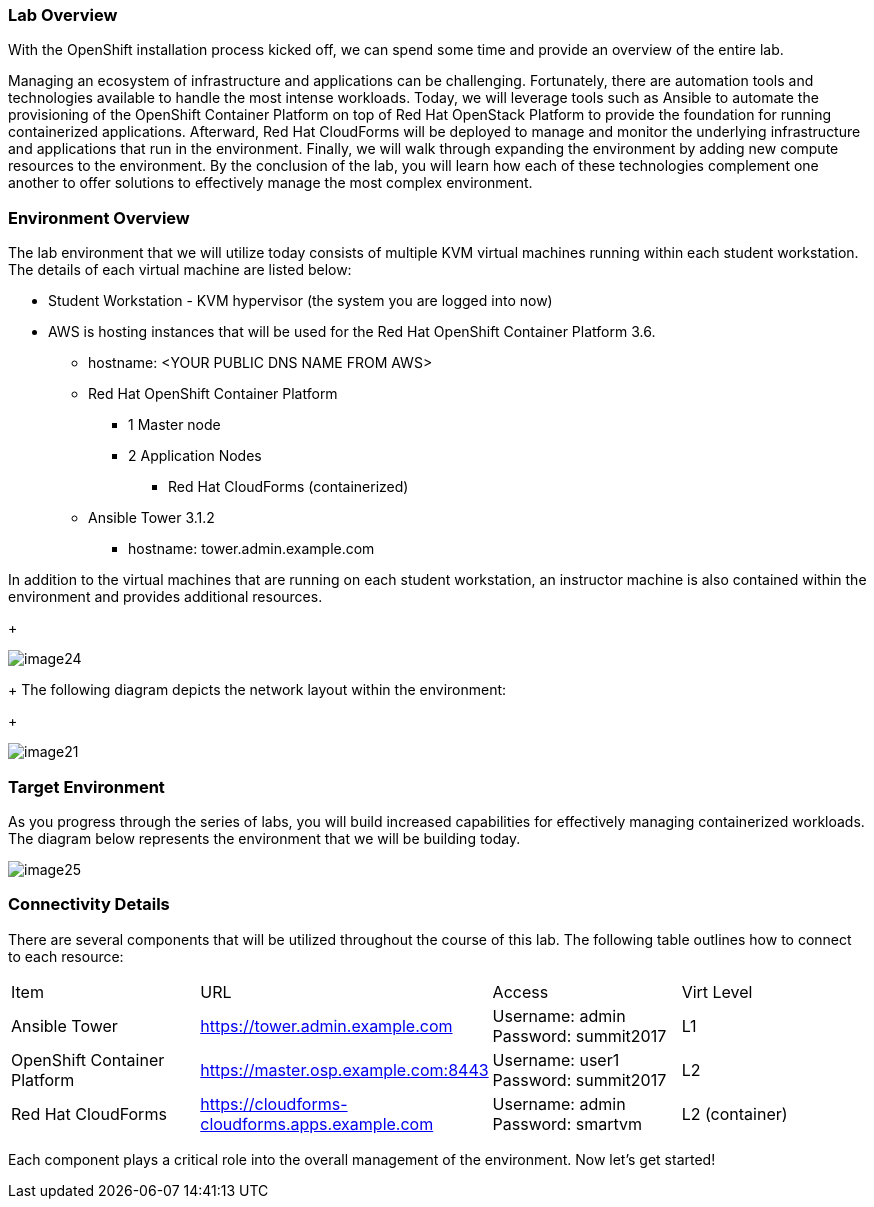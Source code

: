=== Lab Overview

With the OpenShift installation process kicked off, we can spend some time and provide an overview of the entire lab.

Managing an ecosystem of infrastructure and applications can be challenging. Fortunately, there are automation tools and technologies available to handle the most intense workloads. Today, we will leverage tools such as Ansible to automate the provisioning of the OpenShift Container Platform on top of Red Hat OpenStack Platform to provide the foundation for running containerized applications. Afterward, Red Hat CloudForms will be deployed to manage and monitor the underlying infrastructure and applications that run in the environment. Finally, we will walk through expanding the environment by adding new compute resources to the environment. By the conclusion of the lab, you will learn how each of these technologies complement one another to offer solutions to effectively manage the most complex environment.

=== Environment Overview

The lab environment that we will utilize today consists of multiple KVM virtual machines running within each student workstation. The details of each virtual machine are listed below:

* Student Workstation - KVM hypervisor (the system you are logged into now)
* AWS is hosting instances that will be used for the Red Hat OpenShift Container Platform 3.6.
    ** hostname: <YOUR PUBLIC DNS NAME FROM AWS>
    ** Red Hat OpenShift Container Platform
        *** 1 Master node
        *** 2 Application Nodes
            **** Red Hat CloudForms (containerized)
    ** Ansible Tower 3.1.2
        *** hostname: tower.admin.example.com

In addition to the virtual machines that are running on each student workstation, an instructor machine is also contained within the environment and provides additional resources.  

+

image::../images/image24.png[]

+
The following diagram depicts the network layout within the environment:
+

image::../images/image21.png[]

=== Target Environment

As you progress through the series of labs, you will build increased capabilities for effectively managing containerized workloads. The diagram below represents the environment that we will be building today.

image::../images/image25.png[]

=== Connectivity Details

There are several components that will be utilized throughout the course of this lab. The following table outlines how to connect to each resource:

[options="header]
|======================
|Item|URL|Access|Virt Level
| Ansible Tower|
link:https://tower.admin.example.com[https://tower.admin.example.com] |
Username: admin
Password: summit2017 |
L1
| OpenShift Container Platform |
link:https://master.osp.example.com:8443[https://master.osp.example.com:8443] |
Username: user1 
Password: summit2017 |
L2
| Red Hat CloudForms |
link:https://cloudforms-cloudforms.apps.example.com[https://cloudforms-cloudforms.apps.example.com] |
Username: admin
Password: smartvm |
L2 (container)
|======================

Each component plays a critical role into the overall management of the environment. Now let’s get started!
